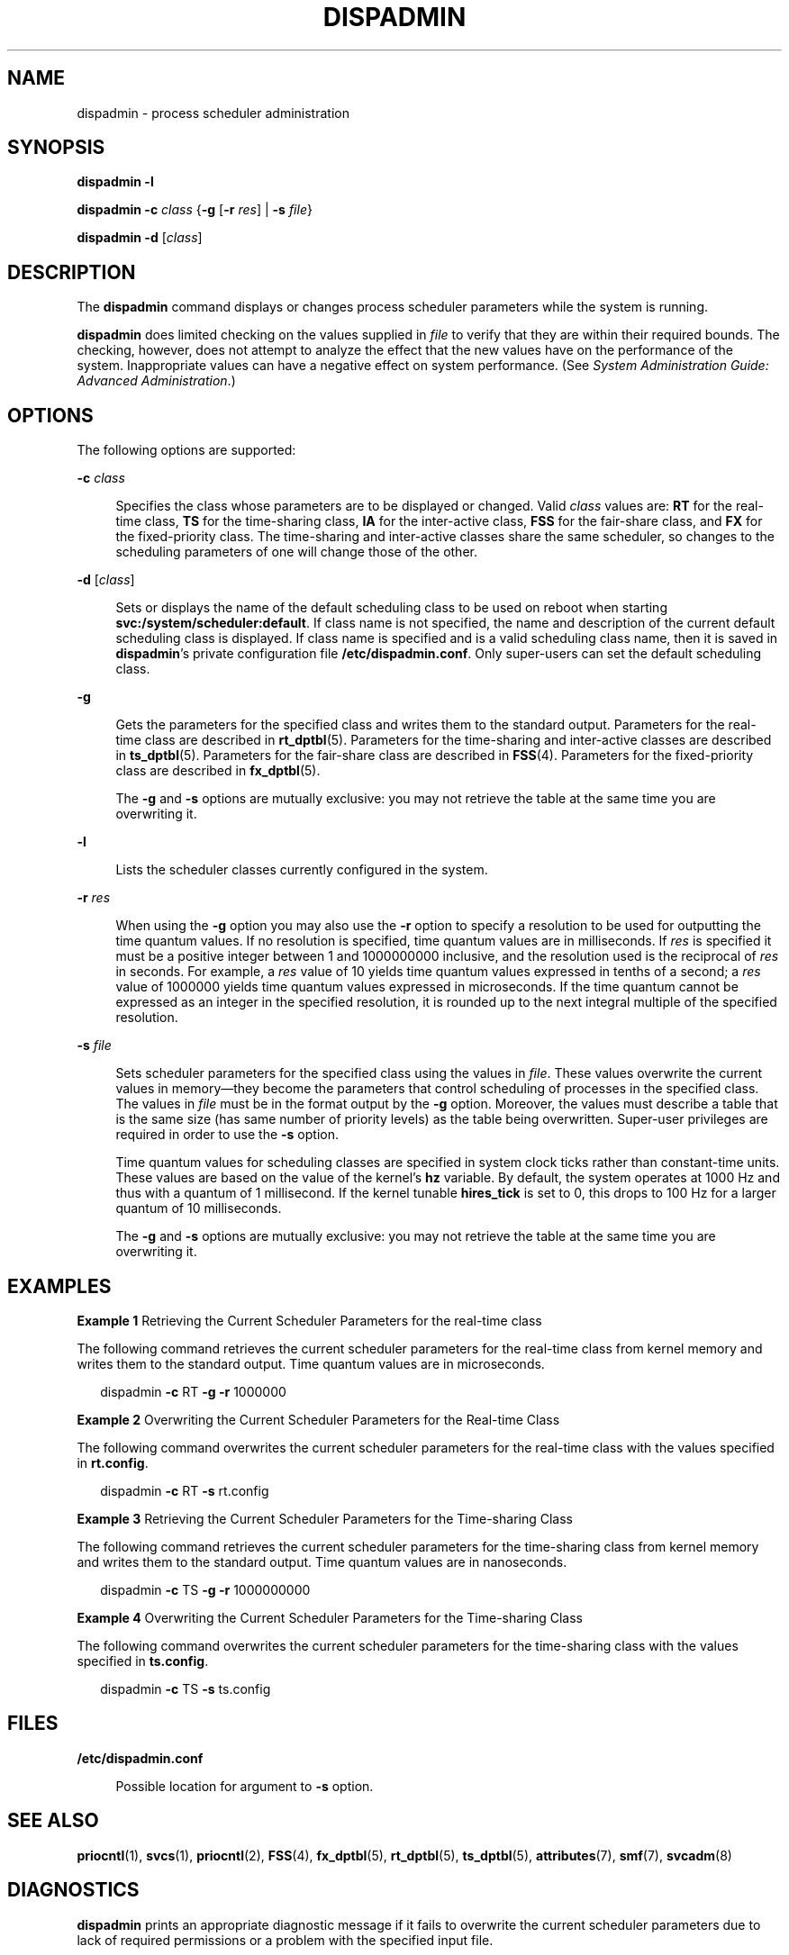 '\" te
.\"  Copyright 1989 AT&T Copyright (c) 2008 Sun Microsystems, Inc. All Rights Reserved.
.\"  Copyright 2020 (c) Sergio Aguayo, All Rights Reserved.
.\" The contents of this file are subject to the terms of the Common Development and Distribution License (the "License").  You may not use this file except in compliance with the License.
.\" You can obtain a copy of the license at usr/src/OPENSOLARIS.LICENSE or http://www.opensolaris.org/os/licensing.  See the License for the specific language governing permissions and limitations under the License.
.\" When distributing Covered Code, include this CDDL HEADER in each file and include the License file at usr/src/OPENSOLARIS.LICENSE.  If applicable, add the following below this CDDL HEADER, with the fields enclosed by brackets "[]" replaced with your own identifying information: Portions Copyright [yyyy] [name of copyright owner]
.TH DISPADMIN 8 "Oct 7, 2008"
.SH NAME
dispadmin \- process scheduler administration
.SH SYNOPSIS
.nf
\fBdispadmin\fR \fB-l\fR
.fi

.LP
.nf
\fBdispadmin\fR \fB-c\fR \fIclass\fR {\fB-g\fR [\fB-r\fR \fIres\fR] | \fB-s\fR \fIfile\fR}
.fi

.LP
.nf
\fBdispadmin\fR \fB-d\fR [\fIclass\fR]
.fi

.SH DESCRIPTION
The \fBdispadmin\fR command displays or changes process scheduler parameters
while the system is running.
.sp
.LP
\fBdispadmin\fR does limited checking on the values supplied in \fIfile\fR to
verify that they are within their required bounds. The checking, however, does
not attempt to analyze the effect that the new values have on the performance
of the system. Inappropriate values can have a negative effect on system
performance. (See \fISystem Administration Guide: Advanced Administration\fR.)
.SH OPTIONS
The following options are supported:
.sp
.ne 2
.na
\fB\fB-c\fR \fIclass\fR\fR
.ad
.sp .6
.RS 4n
Specifies the class whose parameters are to be displayed or changed. Valid
\fIclass\fR values are: \fBRT\fR for the real-time class, \fBTS\fR for the
time-sharing class, \fBIA\fR for the inter-active class, \fBFSS\fR for the
fair-share class, and \fBFX\fR for the fixed-priority class. The time-sharing
and inter-active classes share the same scheduler, so changes to the
scheduling parameters of one will change those of the other.
.RE

.sp
.ne 2
.na
\fB\fB-d\fR [\fIclass\fR]\fR
.ad
.sp .6
.RS 4n
Sets or displays the name of the default scheduling class to be used on reboot
when starting \fBsvc:/system/scheduler:default\fR. If class name is not
specified, the name and description of the current default scheduling class is
displayed. If class name is specified and is a valid scheduling class name,
then it is saved in \fBdispadmin\fR's private configuration file
\fB/etc/dispadmin.conf\fR. Only super-users can set the default scheduling
class.
.RE

.sp
.ne 2
.na
\fB\fB-g\fR\fR
.ad
.sp .6
.RS 4n
Gets the parameters for the specified class and writes them to the standard
output. Parameters for the real-time class are described in \fBrt_dptbl\fR(5).
Parameters for the time-sharing and inter-active classes are described in
\fBts_dptbl\fR(5). Parameters for the fair-share class are described in
\fBFSS\fR(4). Parameters for the fixed-priority class are described in
\fBfx_dptbl\fR(5).
.sp
The \fB-g\fR and \fB-s\fR options are mutually exclusive: you may not retrieve
the table at the same time you are overwriting it.
.RE

.sp
.ne 2
.na
\fB\fB-l\fR\fR
.ad
.sp .6
.RS 4n
Lists the scheduler classes currently configured in the system.
.RE

.sp
.ne 2
.na
\fB\fB-r\fR \fIres\fR\fR
.ad
.sp .6
.RS 4n
When using the \fB-g\fR option you may also use the \fB-r\fR option to specify
a resolution to be used for outputting the time quantum values. If no
resolution is specified, time quantum values are in milliseconds. If \fIres\fR
is specified it must be a positive integer between 1 and 1000000000 inclusive,
and the resolution used is the reciprocal of \fIres\fR in seconds. For example,
a \fIres\fR value of 10 yields time quantum values expressed in tenths of a
second; a \fIres\fR value of 1000000 yields time quantum values expressed in
microseconds. If the time quantum cannot be expressed as an integer in the
specified resolution, it is rounded up to the next integral multiple of the
specified resolution.
.RE

.sp
.ne 2
.na
\fB\fB-s\fR \fIfile\fR\fR
.ad
.sp .6
.RS 4n
Sets scheduler parameters for the specified class using the values in
\fIfile\fR. These values overwrite the current values in memory\(emthey become
the parameters that control scheduling of processes in the specified class. The
values in \fIfile\fR must be in the format output by the \fB-g\fR option.
Moreover, the values must describe a table that is the same size (has same
number of priority levels) as the table being overwritten. Super-user
privileges are required in order to use the \fB-s\fR option.
.sp
Time quantum values for scheduling classes are specified in system clock ticks
rather than constant-time units.  These values are based on the value of the
kernel's \fBhz\fR variable.  By default, the system operates at 1000 Hz and
thus with a quantum of 1 millisecond.  If the kernel tunable \fBhires_tick\fR
is set to 0, this drops to 100 Hz for a larger quantum of 10 milliseconds.
.sp
The \fB-g\fR and \fB-s\fR options are mutually exclusive: you may not retrieve
the table at the same time you are overwriting it.
.RE

.SH EXAMPLES
\fBExample 1 \fRRetrieving the Current Scheduler Parameters for the real-time
class
.sp
.LP
The following command retrieves the current scheduler parameters for the
real-time class from kernel memory and writes them to the standard output. Time
quantum values are in microseconds.

.sp
.in +2
.nf
dispadmin \fB-c\fR RT \fB-g\fR \fB-r\fR 1000000
.fi
.in -2
.sp

.LP
\fBExample 2 \fROverwriting the Current Scheduler Parameters for the Real-time
Class
.sp
.LP
The following command overwrites the current scheduler parameters for the
real-time class with the values specified in \fBrt.config\fR.

.sp
.in +2
.nf
dispadmin \fB-c\fR RT \fB-s\fR rt.config
.fi
.in -2
.sp

.LP
\fBExample 3 \fRRetrieving the Current Scheduler Parameters for the
Time-sharing Class
.sp
.LP
The following command retrieves the current scheduler parameters for the
time-sharing class from kernel memory and writes them to the standard output.
Time quantum values are in nanoseconds.

.sp
.in +2
.nf
dispadmin \fB-c\fR TS \fB-g\fR \fB-r\fR 1000000000
.fi
.in -2
.sp

.LP
\fBExample 4 \fROverwriting the Current Scheduler Parameters for the
Time-sharing Class
.sp
.LP
The following command overwrites the current scheduler parameters for the
time-sharing class with the values specified in \fBts.config\fR.

.sp
.in +2
.nf
dispadmin \fB-c\fR TS \fB-s\fR ts.config
.fi
.in -2
.sp

.SH FILES
.ne 2
.na
\fB\fB/etc/dispadmin.conf\fR\fR
.ad
.sp .6
.RS 4n
Possible location for argument to \fB-s\fR option.
.RE

.SH SEE ALSO
\fBpriocntl\fR(1),
\fBsvcs\fR(1),
\fBpriocntl\fR(2),
\fBFSS\fR(4),
\fBfx_dptbl\fR(5),
\fBrt_dptbl\fR(5),
\fBts_dptbl\fR(5),
\fBattributes\fR(7),
\fBsmf\fR(7),
\fBsvcadm\fR(8)
.sp
.LP
\fI\fR \fI\fR
.SH DIAGNOSTICS
\fBdispadmin\fR prints an appropriate diagnostic message if it fails to
overwrite the current scheduler parameters due to lack of required permissions
or a problem with the specified input file.
.SH NOTES
The default scheduling class setting facility is managed by the service
management facility, \fBsmf\fR(7), under the service identifier:
.sp
.in +2
.nf
svc:/system/scheduler:default
.fi
.in -2

.sp
.LP
Administrative actions on this service, such as enabling, disabling, or
requesting restart, can be performed using \fBsvcadm\fR(8). Note that
disabling the service while it is running will not change anything. The
service's status can be queried using the \fBsvcs\fR(1) command.
